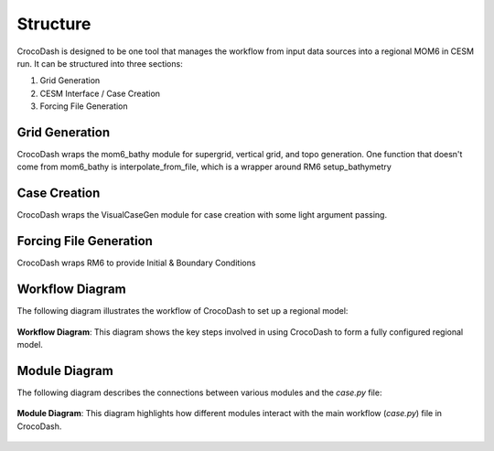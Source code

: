 Structure
=====================

CrocoDash is designed to be one tool that manages the workflow from input data sources into a regional MOM6 in CESM run. It can be structured into three sections: 

1. Grid Generation 
2. CESM Interface / Case Creation
3. Forcing File Generation

Grid Generation
----------------
CrocoDash wraps the mom6_bathy module for supergrid, vertical grid, and topo generation. One function that doesn't come from mom6_bathy is interpolate_from_file, which is a wrapper around RM6 setup_bathymetry

Case Creation
---------------
CrocoDash wraps the VisualCaseGen module for case creation with some light argument passing.

Forcing File Generation
------------------------------------------------
CrocoDash wraps RM6 to provide Initial & Boundary Conditions

Workflow Diagram
------------------
The following diagram illustrates the workflow of CrocoDash to set up a regional model:

.. figure:: _static/workflow_diagram.png
   :alt: Workflow diagram showing the steps from CrocoDash to a regional model.
   :align: center
   :width: 80%

   **Workflow Diagram**: This diagram shows the key steps involved in using CrocoDash to form a fully configured regional model.

Module Diagram
----------------
The following diagram describes the connections between various modules and the `case.py` file:

.. figure:: _static/module_diagram.svg
   :alt: Module diagram showing connections to case.py.
   :align: center
   :width: 80%

   **Module Diagram**: This diagram highlights how different modules interact with the main workflow (`case.py`) file in CrocoDash.